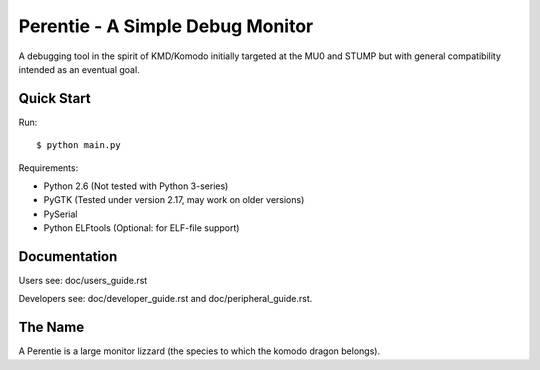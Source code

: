 Perentie - A Simple Debug Monitor
=================================

A debugging tool in the spirit of KMD/Komodo initially targeted at the MU0 and
STUMP but with general compatibility intended as an eventual goal.

Quick Start
-----------

Run::

	$ python main.py

Requirements:

* Python 2.6 (Not tested with Python 3-series)
* PyGTK (Tested under version 2.17, may work on older versions)
* PySerial
* Python ELFtools (Optional: for ELF-file support)


Documentation
-------------

Users see: doc/users_guide.rst

Developers see: doc/developer_guide.rst and doc/peripheral_guide.rst.

The Name
--------

A Perentie is a large monitor lizzard (the species to which the komodo dragon
belongs).
